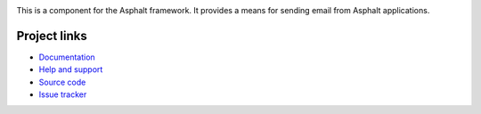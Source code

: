 .. image:: https://travis-ci.org/asphalt-framework/asphalt-mailer.svg?branch=master
  :target: https://travis-ci.org/asphalt-framework/asphalt-mailer
  :alt: Build Status
.. image:: https://coveralls.io/repos/asphalt-framework/asphalt-mailer/badge.svg?branch=master&service=github
  :target: https://coveralls.io/github/asphalt-framework/asphalt-mailer?branch=master
  :alt: Code Coverage
.. image:: https://codeclimate.com/github/asphalt-framework/asphalt-mailer/badges/gpa.svg
  :target: https://codeclimate.com/github/asphalt-framework/asphalt-mailer
  :alt: Code Climate

This is a component for the Asphalt framework.
It provides a means for sending email from Asphalt applications.


Project links
-------------

* `Documentation`_
* `Help and support`_
* `Source code`_
* `Issue tracker`_


.. _Documentation: http://asphalt-mailer.readthedocs.org/en/latest/
.. _Help and support: https://github.com/asphalt-framework/asphalt/wiki/Help-and-support
.. _Source code: https://github.com/asphalt-framework/asphalt-mailer
.. _Issue tracker: https://github.com/asphalt-framework/asphalt-mailer/issues
